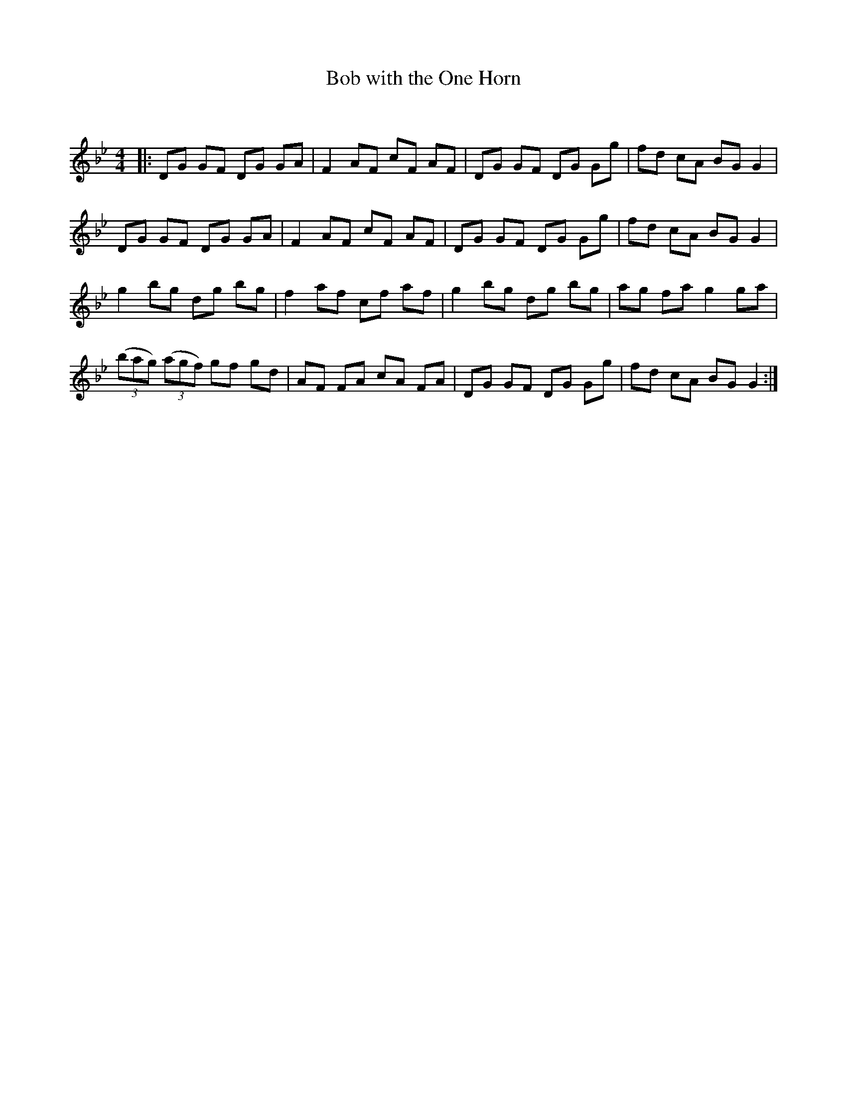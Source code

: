 X:1
T: Bob with the One Horn
C:
R:Reel
Q: 232
K:Gm
M:4/4
L:1/8
|:DG GF DG GA|F2AF cF AF|DG GF DG Gg|fd cA BGG2|
DG GF DG GA|F2AF cF AF|DG GF DG Gg|fd cA BGG2|
g2bg dg bg|f2af cf af|g2bg dg bg|ag fa g2ga|
((3bag) ((3agf) gf gd|AF FA cA FA|DG GF DG Gg|fd cA BGG2:|
